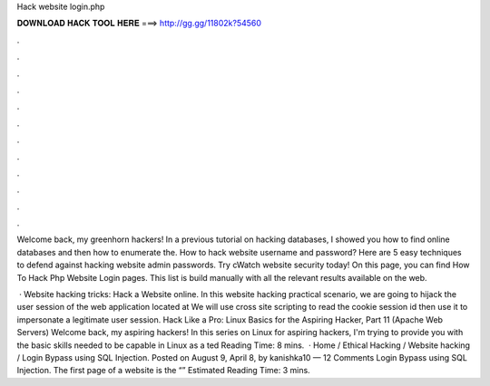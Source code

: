 Hack website login.php



𝐃𝐎𝐖𝐍𝐋𝐎𝐀𝐃 𝐇𝐀𝐂𝐊 𝐓𝐎𝐎𝐋 𝐇𝐄𝐑𝐄 ===> http://gg.gg/11802k?54560



.



.



.



.



.



.



.



.



.



.



.



.

Welcome back, my greenhorn hackers! In a previous tutorial on hacking databases, I showed you how to find online databases and then how to enumerate the. How to hack website username and password? Here are 5 easy techniques to defend against hacking website admin passwords. Try cWatch website security today! On this page, you can find How To Hack Php Website Login pages. This list is build manually with all the relevant results available on the web.

 · Website hacking tricks: Hack a Website online. In this website hacking practical scenario, we are going to hijack the user session of the web application located at  We will use cross site scripting to read the cookie session id then use it to impersonate a legitimate user session. Hack Like a Pro: Linux Basics for the Aspiring Hacker, Part 11 (Apache Web Servers) Welcome back, my aspiring hackers! In this series on Linux for aspiring hackers, I'm trying to provide you with the basic skills needed to be capable in Linux as a ted Reading Time: 8 mins.  · Home / Ethical Hacking / Website hacking / Login Bypass using SQL Injection. Posted on August 9, April 8, by kanishka10 — 12 Comments Login Bypass using SQL Injection. The first page of a website is the “” Estimated Reading Time: 3 mins.
